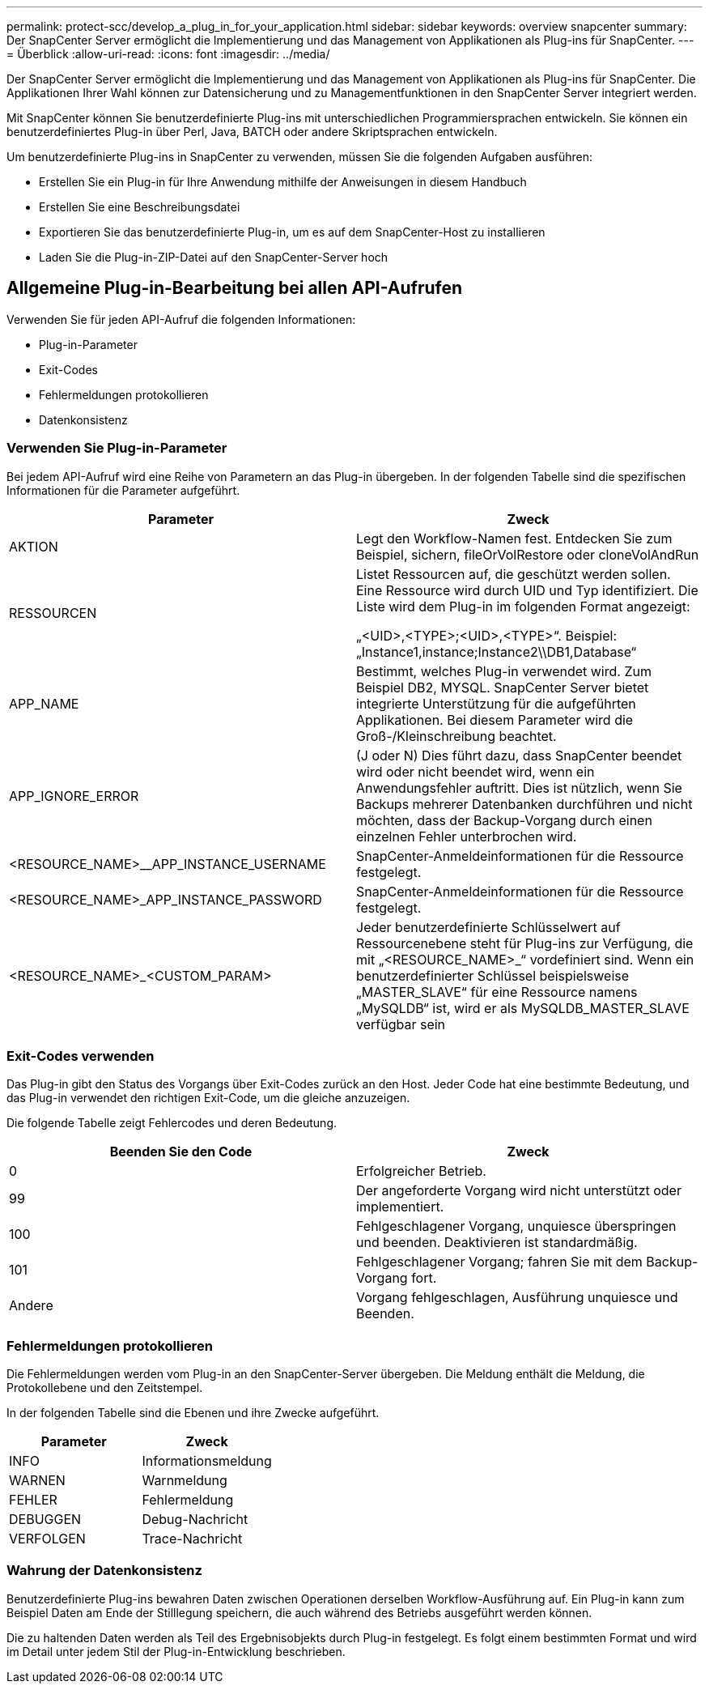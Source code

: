 ---
permalink: protect-scc/develop_a_plug_in_for_your_application.html 
sidebar: sidebar 
keywords: overview snapcenter 
summary: Der SnapCenter Server ermöglicht die Implementierung und das Management von Applikationen als Plug-ins für SnapCenter. 
---
= Überblick
:allow-uri-read: 
:icons: font
:imagesdir: ../media/


[role="lead"]
Der SnapCenter Server ermöglicht die Implementierung und das Management von Applikationen als Plug-ins für SnapCenter. Die Applikationen Ihrer Wahl können zur Datensicherung und zu Managementfunktionen in den SnapCenter Server integriert werden.

Mit SnapCenter können Sie benutzerdefinierte Plug-ins mit unterschiedlichen Programmiersprachen entwickeln. Sie können ein benutzerdefiniertes Plug-in über Perl, Java, BATCH oder andere Skriptsprachen entwickeln.

Um benutzerdefinierte Plug-ins in SnapCenter zu verwenden, müssen Sie die folgenden Aufgaben ausführen:

* Erstellen Sie ein Plug-in für Ihre Anwendung mithilfe der Anweisungen in diesem Handbuch
* Erstellen Sie eine Beschreibungsdatei
* Exportieren Sie das benutzerdefinierte Plug-in, um es auf dem SnapCenter-Host zu installieren
* Laden Sie die Plug-in-ZIP-Datei auf den SnapCenter-Server hoch




== Allgemeine Plug-in-Bearbeitung bei allen API-Aufrufen

Verwenden Sie für jeden API-Aufruf die folgenden Informationen:

* Plug-in-Parameter
* Exit-Codes
* Fehlermeldungen protokollieren
* Datenkonsistenz




=== Verwenden Sie Plug-in-Parameter

Bei jedem API-Aufruf wird eine Reihe von Parametern an das Plug-in übergeben. In der folgenden Tabelle sind die spezifischen Informationen für die Parameter aufgeführt.

|===
| Parameter | Zweck 


 a| 
AKTION
 a| 
Legt den Workflow-Namen fest. Entdecken Sie zum Beispiel, sichern, fileOrVolRestore oder cloneVolAndRun



 a| 
RESSOURCEN
 a| 
Listet Ressourcen auf, die geschützt werden sollen. Eine Ressource wird durch UID und Typ identifiziert. Die Liste wird dem Plug-in im folgenden Format angezeigt:

„<UID>,<TYPE>;<UID>,<TYPE>“. Beispiel: „Instance1,instance;Instance2\\DB1,Database“



 a| 
APP_NAME
 a| 
Bestimmt, welches Plug-in verwendet wird. Zum Beispiel DB2, MYSQL. SnapCenter Server bietet integrierte Unterstützung für die aufgeführten Applikationen. Bei diesem Parameter wird die Groß-/Kleinschreibung beachtet.



 a| 
APP_IGNORE_ERROR
 a| 
(J oder N) Dies führt dazu, dass SnapCenter beendet wird oder nicht beendet wird, wenn ein Anwendungsfehler auftritt. Dies ist nützlich, wenn Sie Backups mehrerer Datenbanken durchführen und nicht möchten, dass der Backup-Vorgang durch einen einzelnen Fehler unterbrochen wird.



 a| 
<RESOURCE_NAME>__APP_INSTANCE_USERNAME
 a| 
SnapCenter-Anmeldeinformationen für die Ressource festgelegt.



 a| 
<RESOURCE_NAME>_APP_INSTANCE_PASSWORD
 a| 
SnapCenter-Anmeldeinformationen für die Ressource festgelegt.



 a| 
<RESOURCE_NAME>_<CUSTOM_PARAM>
 a| 
Jeder benutzerdefinierte Schlüsselwert auf Ressourcenebene steht für Plug-ins zur Verfügung, die mit „<RESOURCE_NAME>_“ vordefiniert sind. Wenn ein benutzerdefinierter Schlüssel beispielsweise „MASTER_SLAVE“ für eine Ressource namens „MySQLDB“ ist, wird er als MySQLDB_MASTER_SLAVE verfügbar sein

|===


=== Exit-Codes verwenden

Das Plug-in gibt den Status des Vorgangs über Exit-Codes zurück an den Host. Jeder Code hat eine bestimmte Bedeutung, und das Plug-in verwendet den richtigen Exit-Code, um die gleiche anzuzeigen.

Die folgende Tabelle zeigt Fehlercodes und deren Bedeutung.

|===
| Beenden Sie den Code | Zweck 


 a| 
0
 a| 
Erfolgreicher Betrieb.



 a| 
99
 a| 
Der angeforderte Vorgang wird nicht unterstützt oder implementiert.



 a| 
100
 a| 
Fehlgeschlagener Vorgang, unquiesce überspringen und beenden. Deaktivieren ist standardmäßig.



 a| 
101
 a| 
Fehlgeschlagener Vorgang; fahren Sie mit dem Backup-Vorgang fort.



 a| 
Andere
 a| 
Vorgang fehlgeschlagen, Ausführung unquiesce und Beenden.

|===


=== Fehlermeldungen protokollieren

Die Fehlermeldungen werden vom Plug-in an den SnapCenter-Server übergeben. Die Meldung enthält die Meldung, die Protokollebene und den Zeitstempel.

In der folgenden Tabelle sind die Ebenen und ihre Zwecke aufgeführt.

|===
| Parameter | Zweck 


 a| 
INFO
 a| 
Informationsmeldung



 a| 
WARNEN
 a| 
Warnmeldung



 a| 
FEHLER
 a| 
Fehlermeldung



 a| 
DEBUGGEN
 a| 
Debug-Nachricht



 a| 
VERFOLGEN
 a| 
Trace-Nachricht

|===


=== Wahrung der Datenkonsistenz

Benutzerdefinierte Plug-ins bewahren Daten zwischen Operationen derselben Workflow-Ausführung auf. Ein Plug-in kann zum Beispiel Daten am Ende der Stilllegung speichern, die auch während des Betriebs ausgeführt werden können.

Die zu haltenden Daten werden als Teil des Ergebnisobjekts durch Plug-in festgelegt. Es folgt einem bestimmten Format und wird im Detail unter jedem Stil der Plug-in-Entwicklung beschrieben.
